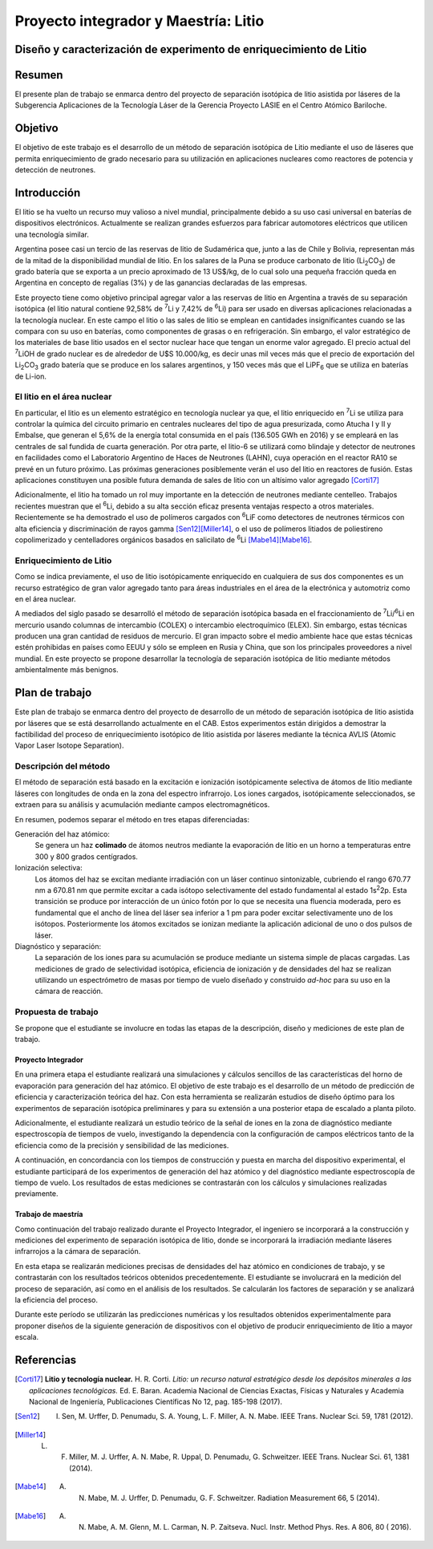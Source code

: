 =======================================
 Proyecto integrador y Maestría: Litio
=======================================
Diseño y caracterización de experimento de enriquecimiento de Litio
===================================================================

Resumen
=======

El presente plan de trabajo se enmarca dentro del proyecto de separación isotópica de litio asistida por láseres de la Subgerencia Aplicaciones de la Tecnología Láser de la Gerencia Proyecto LASIE en el Centro Atómico Bariloche.


Objetivo
========

El objetivo de este trabajo es el desarrollo de un método de separación isotópica de Litio mediante el uso de láseres que permita enriquecimiento de grado necesario para su utilización en aplicaciones nucleares como reactores de potencia y detección de neutrones. 


Introducción
============

El litio se ha vuelto un recurso muy valioso a nivel mundial, principalmente debido a su uso casi universal en baterías de dispositivos electrónicos. Actualmente se realizan grandes esfuerzos para fabricar automotores eléctricos que utilicen una tecnología similar.

Argentina posee casi un tercio de las reservas de litio de Sudamérica que, junto a las de Chile y Bolivia, representan más de la mitad de la disponibilidad mundial de litio. En los salares de la Puna se produce carbonato de litio (|Li2CO3|) de grado batería que se exporta a un precio aproximado de 13 US$/kg, de lo cual solo una pequeña fracción queda en Argentina en concepto de regalías (3%) y de las ganancias declaradas de las empresas. 

Este proyecto tiene como objetivo principal agregar valor a las reservas de litio en Argentina a través de su separación isotópica (el litio natural contiene 92,58% de |7Li| y 7,42% de |6Li|) para ser usado en diversas aplicaciones relacionadas a la tecnología nuclear. En este campo el litio o  las sales de litio se emplean en cantidades insignificantes cuando se las compara con su uso en baterías, como componentes de grasas o en refrigeración. Sin embargo, el valor estratégico de los materiales de base litio usados en el sector nuclear hace que tengan un enorme valor agregado.   
El precio actual del |7Li|\ OH de grado nuclear es de alrededor de U$S 10.000/kg, es decir unas mil veces más que el precio de exportación del |Li2CO3| grado batería que se produce en los
salares argentinos, y 150 veces más que el |LiPF6| que se utiliza en baterías de Li-ion.

El litio en el área nuclear
---------------------------

En particular, el litio es un elemento estratégico en tecnología nuclear ya que, el litio enriquecido en |7Li| se utiliza para controlar la química del circuito primario en centrales nucleares del tipo de agua presurizada, como Atucha I y II y Embalse, que generan el 5,6% de la energía total consumida en el país (136.505 GWh en 2016) y se empleará en las centrales de sal fundida de cuarta generación. Por otra parte, el litio-6 se utilizará como blindaje y detector de neutrones en facilidades como el Laboratorio Argentino de Haces de Neutrones (LAHN), cuya operación en el reactor RA10 se prevé en un futuro próximo. Las próximas generaciones posiblemente verán el uso del litio en reactores de fusión. Estas aplicaciones constituyen una posible futura demanda de sales de litio con un altísimo valor agregado [Corti17]_

Adicionalmente, el litio ha tomado un rol muy importante en la detección de neutrones mediante centelleo. Trabajos recientes muestran que el |6Li|, debido a su alta sección eficaz presenta ventajas respecto a otros materiales. Recientemente se ha demostrado el uso de polímeros cargados con |6Li|\ F como detectores de neutrones térmicos con alta eficiencia y discriminación de rayos gamma [Sen12]_\ [Miller14]_, o el uso de polímeros litiados de poliestireno copolimerizado y centelladores orgánicos basados en salicilato de |6Li| [Mabe14]_\ [Mabe16]_.

.. |7Li| replace:: :sup:`7`\ Li
.. |6Li| replace:: :sup:`6`\ Li
.. |Li2CO3| replace:: Li\ :sub:`2`\ CO\ :sub:`3`
.. |LiPF6| replace:: LiPF\ :sub:`6`


Enriquecimiento de Litio
------------------------


Como se indica previamente, el uso de litio isotópicamente enriquecido en cualquiera de sus dos componentes es un recurso estratégico de gran valor agregado tanto para áreas industriales en el área de la electrónica y automotriz como en el área nuclear.


A mediados del siglo pasado se desarrolló el método de separación isotópica basada en el fraccionamiento de |7Li|\ /\ |6Li| en mercurio usando columnas de intercambio (COLEX) o intercambio electroquímico (ELEX). Sin embargo, estas técnicas producen una gran cantidad de residuos de mercurio. El gran impacto sobre el medio ambiente hace que estas técnicas estén prohibidas en países como EEUU y sólo se empleen en Rusia y China, que son los principales proveedores a nivel mundial. En este proyecto se propone desarrollar la tecnología de separación isotópica de litio mediante métodos ambientalmente más benignos.


                     
Plan de trabajo
===============

Este plan de trabajo se enmarca dentro del proyecto de desarrollo de un método de separación isotópica de litio asistida por láseres que se está desarrollando actualmente en el CAB. Estos experimentos están dirigidos a demostrar la factibilidad  del proceso de enriquecimiento isotópico de litio asistida por láseres mediante la técnica AVLIS (Atomic Vapor Laser Isotope Separation). 

Descripción del método
----------------------

El método de separación está basado en la excitación e ionización isotópicamente selectiva de átomos de litio mediante láseres con longitudes de onda en la zona del espectro infrarrojo. Los iones cargados, isotópicamente seleccionados, se extraen para su análisis y acumulación mediante campos electromagnéticos.  

En resumen, podemos separar el método en tres etapas diferenciadas:

Generación del haz atómico:
    Se genera un haz **colimado** de átomos neutros mediante la evaporación de litio en un horno a temperaturas entre 300 y 800 grados centígrados. 

Ionización selectiva:
    Los átomos del haz se excitan mediante irradiación con un láser continuo sintonizable, cubriendo el rango 670.77 nm a 670.81 nm que permite excitar a cada isótopo selectivamente del estado fundamental al estado 1s\ :sup:`2`\ 2p.  Esta transición se produce por interacción de un único fotón por lo que se necesita una fluencia moderada, pero es fundamental que el ancho de línea del láser sea inferior a 1 pm para poder excitar selectivamente uno de los isótopos. Posteriormente los átomos excitados se ionizan mediante la aplicación adicional de uno o dos pulsos de láser.

Diagnóstico y separación:
    La separación de los iones para su acumulación se produce mediante un sistema simple de placas cargadas. Las mediciones de grado de selectividad isotópica, eficiencia de ionización y de densidades del haz se realizan utilizando un espectrómetro de masas por tiempo de vuelo diseñado y construido *ad-hoc* para su uso en la cámara de reacción.


Propuesta de trabajo
--------------------

Se propone que el estudiante se involucre en todas las etapas de la descripción, diseño y mediciones de este plan de trabajo.

Proyecto Integrador
~~~~~~~~~~~~~~~~~~~

En una primera etapa el estudiante realizará una simulaciones y cálculos sencillos de las características del horno de evaporación para generación del haz atómico. El objetivo de este trabajo es el desarrollo de un método de predicción de eficiencia y caracterización teórica del haz. Con esta herramienta se realizarán estudios de diseño óptimo para los experimentos de separación isotópica preliminares y para su extensión a una posterior etapa de escalado a planta piloto.

Adicionalmente, el estudiante realizará un estudio teórico de la señal de iones en la zona de diagnóstico mediante espectroscopía de tiempos de vuelo, investigando la dependencia con la configuración de campos eléctricos tanto de la eficiencia como de la precisión y sensibilidad de las mediciones.

A continuación, en concordancia con los tiempos de construcción y puesta en marcha del dispositivo experimental, el estudiante participará de los experimentos de generación del haz atómico y del diagnóstico mediante espectroscopía de tiempo de vuelo.
Los resultados de estas mediciones se contrastarán con los cálculos y simulaciones realizadas previamente.

Trabajo de maestría
~~~~~~~~~~~~~~~~~~~

Como continuación del trabajo realizado durante el Proyecto Integrador, el ingeniero se incorporará a la construcción y mediciones del experimento de separación isotópica de litio, donde se incorporará la irradiación mediante láseres infrarrojos a la cámara de separación.

En esta etapa se realizarán mediciones precisas de densidades del haz atómico en condiciones de trabajo, y se contrastarán con los resultados teóricos obtenidos precedentemente. El estudiante se involucrará en la medición del proceso de separación, así como en el análisis de los resultados. Se calcularán los factores de separación y se analizará la eficiencia del proceso.

Durante este período se utilizarán las predicciones numéricas y los resultados obtenidos experimentalmente para proponer diseños de la siguiente generación de dispositivos con el objetivo de producir enriquecimiento de litio a mayor escala. 



Referencias
===========
                     
.. [Corti17] **Litio y tecnología nuclear.** H. R. Corti. *Litio: un recurso natural estratégico desde los depósitos minerales a las aplicaciones tecnológicas.* Ed. E. Baran. Academia Nacional de Ciencias Exactas, Físicas y Naturales y Academia Nacional de Ingeniería, Publicaciones Científicas No 12, pag. 185-198 (2017).

.. [Sen12] I. Sen, M. Urffer, D. Penumadu, S. A. Young, L. F. Miller, A. N. Mabe. IEEE Trans. Nuclear Sci. 59, 1781 (2012).

.. [Miller14] L. F. Miller, M. J. Urffer, A. N. Mabe, R. Uppal, D. Penumadu, G. Schweitzer. IEEE Trans. Nuclear Sci. 61, 1381 (2014).

.. [Mabe14] A. N. Mabe, M. J. Urffer, D. Penumadu, G. F. Schweitzer. Radiation Measurement 66, 5 (2014).

.. [Mabe16] A. N. Mabe, A. M. Glenn, M. L. Carman, N. P. Zaitseva. Nucl. Instr. Method Phys. Res. A 806, 80 ( 2016).
